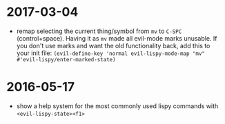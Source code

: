 

* 2017-03-04
- remap selecting the current thing/symbol from ~mv~ to ~C-SPC~ (control+space).
  Having it as ~mv~ made all evil-mode marks unusable.
  If you don't use marks and want the old functionality back, add this to your
  init file: ~(evil-define-key 'normal evil-lispy-mode-map "mv" #'evil-lispy/enter-marked-state)~

* 2016-05-17
- show a help system for the most commonly used lispy commands with ~<evil-lispy-state><f1>~
